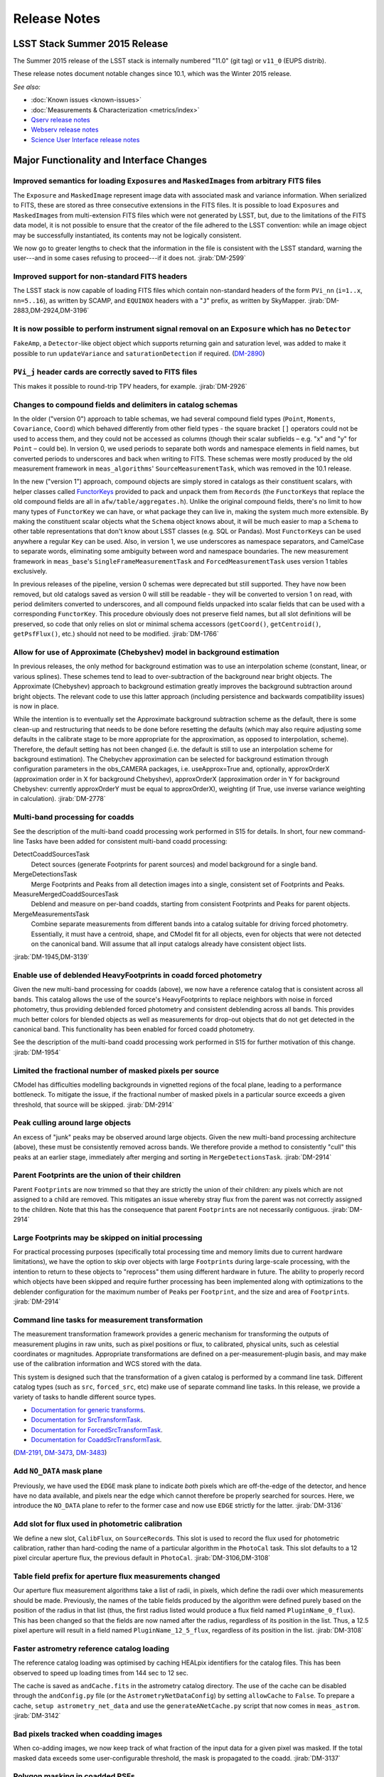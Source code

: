 ..
  Template for release notes

  dot dot _release-vNN-N:

  Cycle 20XY Release (vNN_N)
  ==========================
  
  +---------------------------------------------+------------+
  | Source                                      | Identifier |
  +=============================================+============+
  | Git tag                                     | 11.0       |
  +---------------------------------------------+------------+
  | :doc:`EUPS distrib <../install/newinstall>` | v11\_0     |
  +---------------------------------------------+------------+
  
  *See also:*

  - :doc:`Installation instructions <../install/index>`
  - :doc:`Known issues <known-issues>`
  - :doc:`Measurements & Characterization <metrics/v11_0/index>`
  - `Qserv release notes <https://confluence.lsstcorp.org/display/DM/Summer+2015+Qserv+Release>`_
  - `Webserv release notes <https://confluence.lsstcorp.org/display/DM/Summer+2015+WebServ+Release>`_
  - `Science User Interface release notes <https://confluence.lsstcorp.org/pages/viewpage.action?pageId=41785820>`_

  .. Note: delete the known issues and install links from older versions.

  dot dot _release-vNN-N-major-changes:

  Major Functionality and Interface Changes
  -----------------------------------------

  ...

  dot dot _release-vNN-N-bug-fixes:

  Bug Fixes
  ---------

  ...

  dot dot _release-vNN-N-internal-improvements:

  Build and Code Improvements
  ---------------------------

  ...

#############
Release Notes
#############

.. _release-v11-0:

LSST Stack Summer 2015 Release
==============================

The Summer 2015 release of the LSST stack is internally numbered "11.0"
(git tag) or ``v11_0`` (EUPS distrib).

These release notes document notable changes since 10.1, which was the
Winter 2015 release.

*See also:*

- :doc:`Known issues <known-issues>`
- :doc:`Measurements & Characterization <metrics/index>`
- `Qserv release notes <https://confluence.lsstcorp.org/display/DM/Summer+2015+Qserv+Release>`_
- `Webserv release notes <https://confluence.lsstcorp.org/display/DM/Summer+2015+WebServ+Release>`_
- `Science User Interface release notes <https://confluence.lsstcorp.org/pages/viewpage.action?pageId=41785820>`_

.. _release-11-0-major-changes:

Major Functionality and Interface Changes
=========================================

Improved semantics for loading ``Exposure``\ s and ``MaskedImage``\ s from arbitrary FITS files
-----------------------------------------------------------------------------------------------

The ``Exposure`` and ``MaskedImage`` represent image data with
associated mask and variance information. When serialized to FITS, these
are stored as three consecutive extensions in the FITS files. It is
possible to load ``Exposure``\ s and ``MaskedImage``\ s from
multi-extension FITS files which were not generated by LSST, but, due to
the limitations of the FITS data model, it is not possible to ensure
that the creator of the file adhered to the LSST convention: while an
image object may be successfully instantiated, its contents may not be
logically consistent.

We now go to greater lengths to check that the information in the file
is consistent with the LSST standard, warning the user---and in some
cases refusing to proceed---if it does not.
:jirab:`DM-2599`

Improved support for non-standard FITS headers
----------------------------------------------

The LSST stack is now capable of loading FITS files which contain
non-standard headers of the form ``PVi_nn`` (``i=1..x``, ``nn=5..16``),
as written by SCAMP, and ``EQUINOX`` headers with a "``J``\ " prefix, as
written by SkyMapper.
:jirab:`DM-2883,DM-2924,DM-3196`

It is now possible to perform instrument signal removal on an ``Exposure`` which has no ``Detector``
----------------------------------------------------------------------------------------------------

``FakeAmp``, a ``Detector``-like object object which supports returning
gain and saturation level, was added to make it possible to run
``updateVariance`` and ``saturationDetection`` if required.
(`DM-2890 <https://jira.lsstcorp.org/browse/DM-2890>`_)

``PVi_j`` header cards are correctly saved to FITS files
--------------------------------------------------------

This makes it possible to round-trip TPV headers, for example.
:jirab:`DM-2926`

Changes to compound fields and delimiters in catalog schemas
------------------------------------------------------------

In the older ("version 0") approach to table schemas, we had several
compound field types (``Point``, ``Moments``, ``Covariance``, ``Coord``)
which behaved differently from other field types - the square bracket
``[]`` operators could not be used to access them, and they could not be
accessed as columns (though their scalar subfields – e.g. "x" and "y"
for ``Point`` – could be). In version 0, we used periods to separate
both words and namespace elements in field names, but converted periods
to underscores and back when writing to FITS. These schemas were mostly
produced by the old measurement framework in ``meas_algorithms``'
``SourceMeasurementTask``, which was removed in the 10.1 release.

In the new ("version 1") approach, compound objects are simply stored in
catalogs as their constituent scalars, with helper classes called `FunctorKeys
<http://lsst-web.ncsa.illinois.edu/doxygen/x_masterDoxyDoc/classlsst_1_1afw_1_1table_1_1_functor_key.html>`__
provided to pack and unpack them from ``Records`` (the ``FunctorKey``\ s that
replace the old compound fields are all in ``afw/table/aggregates.h``). Unlike
the original compound fields, there's no limit to how many types of
``FunctorKey`` we can have, or what package they can live in, making the system
much more extensible. By making the constituent scalar objects what the
``Schema`` object knows about, it will be much easier to map a ``Schema`` to
other table representations that don't know about LSST classes (e.g. SQL or
Pandas). Most ``FunctorKey``\ s can be used anywhere a regular ``Key`` can be
used. Also, in version 1, we use underscores as namespace separators, and
CamelCase to separate words, eliminating some ambiguity between word and
namespace boundaries. The new measurement framework in ``meas_base``'s
``SingleFrameMeasurementTask`` and ``ForcedMeasurementTask`` uses version
1 tables exclusively.

In previous releases of the pipeline, version 0 schemas were deprecated
but still supported. They have now been removed, but old catalogs saved
as version 0 will still be readable - they will be converted to version
1 on read, with period delimiters converted to underscores, and all
compound fields unpacked into scalar fields that can be used with a
corresponding ``FunctorKey``. This procedure obviously does not preserve
field names, but all slot definitions will be preserved, so code that
only relies on slot or minimal schema accessors (``getCoord()``,
``getCentroid()``, ``getPsfFlux()``, etc.) should not need to be
modified.
:jirab:`DM-1766`

Allow for use of Approximate (Chebyshev) model in background estimation
-----------------------------------------------------------------------

In previous releases, the only method for background estimation was to
use an interpolation scheme (constant, linear, or various splines).
These schemes tend to lead to over-subtraction of the background near
bright objects. The Approximate (Chebyshev) approach to background
estimation greatly improves the background subtraction around bright
objects. The relevant code to use this latter approach (including
persistence and backwards compatibility issues) is now in place.

While the intention is to eventually set the Approximate background
subtraction scheme as the default, there is some clean-up and
restructuring that needs to be done before resetting the defaults (which
may also require adjusting some defaults in the calibrate stage to be
more appropriate for the approximation, as opposed to interpolation,
scheme). Therefore, the default setting has not been changed (i.e. the
default is still to use an interpolation scheme for background
estimation). The Chebychev approximation can be selected for background
estimation through configuration parameters in the obs\_CAMERA packages,
i.e. useApprox=True and, optionally, approxOrderX (approximation order
in X for background Chebyshev), approxOrderX (approximation order in Y
for background Chebyshev: currently approxOrderY must be equal to
approxOrderX), weighting (if True, use inverse variance weighting in
calculation).
:jirab:`DM-2778`

Multi-band processing for coadds
--------------------------------

See the description of the multi-band coadd processing work performed in
S15 for details. In short, four new command-line Tasks have been added
for consistent multi-band coadd processing:

DetectCoaddSourcesTask
   Detect sources (generate Footprints for parent sources) and model
   background for a single band.
MergeDetectionsTask
   Merge Footprints and Peaks from all detection images into a single,
   consistent set of Footprints and Peaks.
MeasureMergedCoaddSourcesTask
   Deblend and measure on per-band coadds, starting from consistent
   Footprints and Peaks for parent objects.
MergeMeasurementsTask
   Combine separate measurements from different bands into a catalog
   suitable for driving forced photometry. Essentially, it must have a
   centroid, shape, and CModel fit for all objects, even for objects that
   were not detected on the canonical band. Will assume that all input
   catalogs already have consistent object lists.

:jirab:`DM-1945,DM-3139`

Enable use of deblended HeavyFootprints in coadd forced photometry
------------------------------------------------------------------

Given the new multi-band processing for coadds (above), we now have a
reference catalog that is consistent across all bands. This catalog
allows the use of the source's HeavyFootprints to replace neighbors with
noise in forced photometry, thus providing deblended forced photometry
and consistent deblending across all bands. This provides much better
colors for blended objects as well as measurements for drop-out objects
that do not get detected in the canonical band. This functionality has
been enabled for forced coadd photometry.

See the description of the multi-band coadd processing work performed in
S15 for further motivation of this change.
:jirab:`DM-1954`

Limited the fractional number of masked pixels per source
---------------------------------------------------------

CModel has difficulties modelling backgrounds in vignetted regions of
the focal plane, leading to a performance bottleneck. To mitigate the
issue, if the fractional number of masked pixels in a particular source
exceeds a given threshold, that source will be skipped.
:jirab:`DM-2914`

Peak culling around large objects
---------------------------------

An excess of "junk" peaks may be observed around large objects. Given
the new multi-band processing architecture (above), these must be
consistently removed across bands. We therefore provide a method to
consistently "cull" this peaks at an earlier stage, immediately after
merging and sorting in ``MergeDetectionsTask``.
:jirab:`DM-2914`

Parent Footprints are the union of their children
-------------------------------------------------

Parent ``Footprint``\ s are now trimmed so that they are strictly the
union of their children: any pixels which are not assigned to a child
are removed. This mitigates an issue whereby stray flux from the parent
was not correctly assigned to the children. Note that this has the
consequence that parent ``Footprint``\ s are not necessarily contiguous.
:jirab:`DM-2914`

Large Footprints may be skipped on initial processing
-----------------------------------------------------

For practical processing purposes (specifically total processing time
and memory limits due to current hardware limitations), we have the
option to skip over objects with large ``Footprint``\ s during
large-scale processing, with the intention to return to these objects to
"reprocess" them using different hardware in future. The ability to
properly record which objects have been skipped and require further
processing has been implemented along with optimizations to the
deblender configuration for the maximum number of ``Peak``\ s per
``Footprint``, and the size and area of ``Footprint``\ s.
:jirab:`DM-2914`

Command line tasks for measurement transformation
-------------------------------------------------

The measurement transformation framework provides a generic mechanism
for transforming the outputs of measurement plugins in raw units, such
as pixel positions or flux, to calibrated, physical units, such as
celestial coordinates or magnitudes. Appropriate transformations are
defined on a per-measurement-plugin basis, and may make use of the
calibration information and WCS stored with the data.

This system is designed such that the transformation of a given catalog
is performed by a command line task. Different catalog types (such as
``src``, ``forced_src``, etc) make use of separate command line tasks.
In this release, we provide a variety of tasks to handle different
source types.

- `Documentation for generic transforms <https://lsst-web.ncsa.illinois.edu/doxygen/x_masterDoxyDoc/classlsst_1_1pipe_1_1tasks_1_1transform_measurement_1_1_transform_task.html#TransformTask_>`_.
- `Documentation for SrcTransformTask <https://lsst-web.ncsa.illinois.edu/doxygen/x_masterDoxyDoc/classlsst_1_1pipe_1_1tasks_1_1transform_measurement_1_1_src_transform_task.html#details>`_.
- `Documentation for ForcedSrcTransformTask <https://lsst-web.ncsa.illinois.edu/doxygen/x_masterDoxyDoc/classlsst_1_1pipe_1_1tasks_1_1transform_measurement_1_1_forced_src_transform_task.html#ForcedSrcTransformTask_>`_.
- `Documentation for CoaddSrcTransformTask <https://lsst-web.ncsa.illinois.edu/doxygen/x_masterDoxyDoc/classlsst_1_1pipe_1_1tasks_1_1transform_measurement_1_1_coadd_src_transform_task.html#CoaddSrcTransformTask_>`_.

(`DM-2191 <https://jira.lsstcorp.org/browse/DM-2191>`_,
`DM-3473 <https://jira.lsstcorp.org/browse/DM-3473>`_,
`DM-3483 <https://jira.lsstcorp.org/browse/DM-3483>`_)

Add ``NO_DATA`` mask plane
--------------------------

Previously, we have used the ``EDGE`` mask plane to indicate *both*
pixels which are off-the-edge of the detector, and hence have no data
available, and pixels near the edge which cannot therefore be properly
searched for sources. Here, we introduce the ``NO_DATA`` plane to refer
to the former case and now use ``EDGE`` strictly for the latter.
:jirab:`DM-3136`

Add slot for flux used in photometric calibration
-------------------------------------------------

We define a new slot, ``CalibFlux``, on ``SourceRecord``\ s. This slot
is used to record the flux used for photometric calibration, rather than
hard-coding the name of a particular algorithm in the ``PhotoCal`` task.
This slot defaults to a 12 pixel circular aperture flux, the previous
default in ``PhotoCal``.
:jirab:`DM-3106,DM-3108`

Table field prefix for aperture flux measurements changed
---------------------------------------------------------

Our aperture flux measurement algorithms take a list of radii, in
pixels, which define the radii over which measurements should be made.
Previously, the names of the table fields produced by the algorithm were
defined purely based on the position of the radius in that list (thus,
the first radius listed would produce a flux field named
``PluginName_0_flux``). This has been changed so that the fields are now
named after the radius, regardless of its position in the list. Thus, a
12.5 pixel aperture will result in a field named
``PluginName_12_5_flux``, regardless of its position in the list.
:jirab:`DM-3108`

Faster astrometry reference catalog loading
-------------------------------------------

The reference catalog loading was optimised by caching HEALpix
identifiers for the catalog files. This has been observed to speed up
loading times from 144 sec to 12 sec.

The cache is saved as ``andCache.fits`` in the astrometry catalog
directory. The use of the cache can be disabled through the
``andConfig.py`` file (or the ``AstrometryNetDataConfig``) by setting
``allowCache`` to ``False``. To prepare a cache,
``setup astrometry_net_data`` and use the ``generateANetCache.py``
script that now comes in ``meas_astrom``.
:jirab:`DM-3142`

Bad pixels tracked when coadding images
---------------------------------------

When co-adding images, we now keep track of what fraction of the input
data for a given pixel was masked. If the total masked data exceeds some
user-configurable threshold, the mask is propagated to the coadd.
:jirab:`DM-3137`

Polygon masking in coadded PSFs
-------------------------------

Polygonal masks are used to define the usable area of the focal plane;
they can be used to, for example, exclude vignetted areas from
coaddition. We now take account of these masks to determine which PSF
images to included when building co-added PSFs.
:jirab:`DM-3243,DM-3528`

Scale counts to reflect CCD-specific zero-points when warping to create coadd inputs
------------------------------------------------------------------------------------

:jirab:`DM-2980`

Solving astrometry with distortions
-----------------------------------

The default astrometry matcher (``matchOptimisticB``) can now match
stars against a reference catalog when the stars are distorted (e.g., at
the outskirts of a wide field imager) if there is an estimate of the
distortion available.
:jirab:`DM-3492`

Rejection iterations in astrometry fitting
------------------------------------------

Astrometric fitting (``FitTanSipWcsTask``) now includes support for
iterative fitting with rejection.
:jirab:`DM-3492`

Inclusion of external package PSFEx as option for PSF determination
-------------------------------------------------------------------

PSFEx is currently the state of the art external package for PSF
determination, used in projects such as DES. LSST wrappers were created
such that PSFEx could be used as a plugin in place of the built in PSF
determiner. Tests with Hyper Supreme Camera data have shown that PSFEx
out performs the built-in PSF determiner.
:jirab:`DM-2961`

Improvements to CModel magnitude measurement
--------------------------------------------

This release includes many miscellaneous improvements and fixes
resulting from testing on HSC data, including:

-  parameter tuning for computational performance improvement
-  correction to uncertainty estimation to account for extrapolation
   beyond the fit region
-  much more robust flagging of failure modes

Interface changes to forced measurement
---------------------------------------

The order of arguments to the forced measurement task was reversed, so
that it takes a source catalog followed by an ``Exposure``. This brings
it into line with the single frame measurement interface.
:jirab:`DM-3459`

N-way spatial matching
----------------------

A simple utility class for performing spatial matches between multiple
catalogs with identical has been added as
``lsst.afw.table.multiMatch.MultiMatch``. This is intended as a stop-gap
measure until more flexible and efficient functionality becomes
available, but is already usable.
:jirab:`DM-3490`

Display CCD data as laid out in the focal plane
-----------------------------------------------

It is now possible to use ``lsst.afw.cameraGeom.utils`` to display CCD
data laid out in the focal plane. `An
example <https://github.com/lsst/afw/blob/master/examples/Show%20Camera.ipynb>`_
of how this functionality works in practice is available as an IPython
notebook.
:jirab:`DM-2347`

.. _release-11-0-bug-fixes:

Bug Fixes
=========

The following fixes resolve problems visible to end users.

Doxygen documentation now correctly includes LaTeX formatting
-------------------------------------------------------------

Correctly referring to MathJax means that LaTeX markup in documentation
is nicely formatted.
:jirab:`DM-2545`

Performance regression in ``Footprint`` dilation resolved
---------------------------------------------------------

The previous release included improved algorithms for dilating
``Footprint``\ s. Unfortunately, in some circumstances (notably when
dealing with particularly large ``Footprint``\ s) this code could
actually perform more slowly than the previous implementation. This
could have significant performance implications for many image
processing operations. This regression has now been rectified, and the
new dilation operations are significantly faster than the old ones in
all circumstances tested.
:jirab:`DM-2787`

Footprint fixes
---------------

The following updates/fixes to Footprint handling have been made:

-  The default 32-bit heap space used to store FITS variable-length
   arrays isn't large enough to store some of our extremely large
   HeavyFootprints. This persistence issue has been fixed the by
   switching to 64-bit heap descriptors, which is now supported by FITS.
-  ``Footprint::transform`` is now properly copying peaks over to the new
   footprint.
-  ``Footprint::clipTo`` is now properly removing those peaks lying outside
   the desired region.
-  Several parts of the pipeline assume peaks are sorted from most
   positive to most negative. We now ensure the cross-band merge code
   maintains this ordering as much as possible (even though the sorting
   may not be consistent across different bands).
-  The merging of a parent and its children’s Footprints was failing in
   cases where one or more child Footprints were themselves
   noncontiguous. This has been fixed by adapting the mergeFootprints
   code in afw such that it combines all the Footprints in the
   FootprintSet it uses in its implementation (instead of requiring that
   the FootprintSet have only one Footprint).

:jirab:`DM-2606`

Fixed error in memory access in interpolation
---------------------------------------------

An off-by-one error resulted in an attempt to read beyond the allocated
memory.
:jirab:`DM-3112`

Fixed truncated write of certain WCS information to FITS
--------------------------------------------------------

:jirab:`DM-2931`

Use the correct weighting in photometric calibration
----------------------------------------------------

Previously, we were incorrectly weighting by errors, rather than inverse
errors.
:jirab:`DM-2423`

Remove non-positive variance pixels in coadd creation
-----------------------------------------------------

When interpolating variance maps we can produce negative values. These
then cause failures when we try to take the square root. Ultimately, the
means of creating variance maps needs to be fixed (which is
:jira:`DM-3201`); as a temporary
workaround, we replace negative variance values with infinity.
:jirab:`DM-2980`

Task defaults are set correctly for difference imaging
------------------------------------------------------

The ``DipoleMeasurementConfig.setDefaults`` method incorrectly contained
a ``return`` that was executed before the defaults were actually
applied. This has been corrected, and a number of tests updated to rely
on those defaults.
:jirab:`DM-3159`

Build and code improvements
===========================

These improvements should not usually be visible to end users. They may
be important for developers, however.

Backend-agnostic interface to displays
--------------------------------------

The image display code no longer makes the assumption that display is
carried out using ds9. Rather, an API is available which is independent
of the the particular image viewer is in use. A backwards compatibility
layer ensures that display through ds9 is still supported, while other
backends will be added in future.

:jirab:`RFC-42,DM-2709,DM-2849,DM-2940,DM-3203,DM-3468`

Measurement framework compiler warnings resolved
------------------------------------------------

The measurement framework was refactored to avoid a series of warnings
produced by the clang compiler.
:jirab:`DM-2131`

Unsanctioned access to the display by tests suppressed
------------------------------------------------------

Some unit tests were attempting to write to a display, even when no
display was available. On some systems, this directly caused test
failures; on others, it could obscure the true cause of failures when a
test did fail.
:jirab:`DM-2492,DM-2494`

Unused & obsolete code has been removed from the ``datarel`` package
--------------------------------------------------------------------

This package is effectively obsolete, but is still used in documentation
generation which makes removing it entirely complex. For now, therefore,
it has simply been trimmed of all unused functionality; it may be
removed entirely following
:jira:`DM-2948`.
:jirab:`DM-2949`

Reduced verbosity of astrometry.net solver
------------------------------------------

A correction to the way that astrometry.net logging was propagated to
the LSST logging system, together with reducing the priority of some
messages, leads to a substantial reduction in chatter from astrometry.
:jira:`DM-3141`

Ensure that slots are present before initializing algorithms that depend upon them
----------------------------------------------------------------------------------

When initializing an algorithm that refers to a particular slot, we
resolve the target of the slot and refer to that instead. That means
that if the slot definition is changed after measurement has been
performed, we are still pointing to the correct information. However, if
the algorithm is initialized before the slot it depends on, this
resolution could not take place and "circular" aliases could result. We
now explicitly check for and throw an error in this case.
:jirab:`DM-3400`

Visualizations for astrometry.net solver
----------------------------------------

It is now possible to display the source positions, distorted source
positions and reference positions to assist with debugging.
:jirab:`DM-3209`

Subaru support reinstated
-------------------------

The ``obs_subaru`` package, which provides packages and tasks specific
to the Subaru telescope, has been brought up to date with recent changes
to the LSST stack and improvements made during Hyper Suprime Cam
development.
(:jirab:`DM-1794,DM-3403`)

Refactor & document coadd construction
--------------------------------------

A number of minor changes and documentation improvements were made to
the ``CoaddBase``, ``AssembleCoadd``, ``CoaddInputRecorder`` and
``MakeCoaddTempExp`` tasks. These brought the structure of the code
better into line with the state-of-the-art development on Hyper Suprime
Cam.
:jirab:`DM-2980`

Properly handle masking NaN or saturated values in overscans
------------------------------------------------------------

Resolved an issue where, in certain circumstances, flags in the mask
plane for saturated and nan values in overscans were being improperly
propagated to all amplifiers in an image. These flags are now applied to
the amplifier where the bad values are seen.
:jirab:`DM-2923`

Deblender optimization
----------------------

Several performance optimizations to the (C++) algorithms used in the
deblender have been implemented, in particular those which identify
objects with significant amounts of their flux attributed to edge
pixels. In addition, memory usage was reduced by removing unused mask
planes left over from debugging, not storing masks for deblending
templates, and by clipping template images when their associated
``Footprint``\ s are clipped.
:jirab:`DM-2914`
